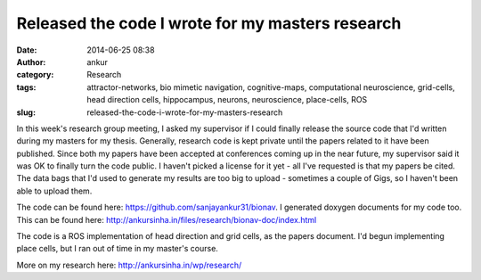 Released the code I wrote for my masters research
#################################################
:date: 2014-06-25 08:38
:author: ankur
:category: Research
:tags: attractor-networks, bio mimetic navigation, cognitive-maps, computational neuroscience, grid-cells, head direction cells, hippocampus, neurons, neuroscience, place-cells, ROS
:slug: released-the-code-i-wrote-for-my-masters-research

In this week's research group meeting, I asked my supervisor if I could
finally release the source code that I'd written during my masters for
my thesis. Generally, research code is kept private until the papers
related to it have been published. Since both my papers have been
accepted at conferences coming up in the near future, my supervisor said
it was OK to finally turn the code public. I haven't picked a license
for it yet - all I've requested is that my papers be cited. The data
bags that I'd used to generate my results are too big to upload -
sometimes a couple of Gigs, so I haven't been able to upload them.

The code can be found here: https://github.com/sanjayankur31/bionav. I
generated doxygen documents for my code too. This can be found here:
http://ankursinha.in/files/research/bionav-doc/index.html

The code is a ROS implementation of head direction and grid cells, as
the papers document. I'd begun implementing place cells, but I ran out
of time in my master's course.

More on my research here: http://ankursinha.in/wp/research/

